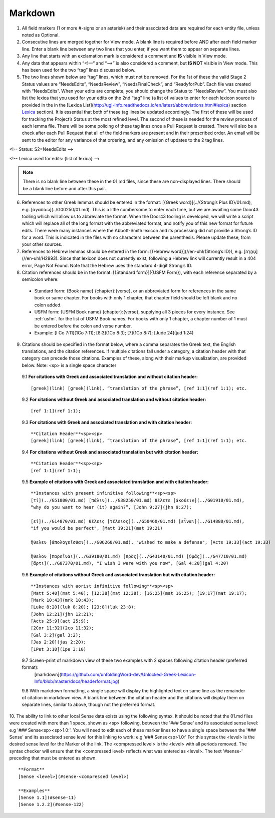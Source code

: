 .. _markdown:

Markdown
--------
1. All field markers (1 or more #-signs or an asterisk) and their associated data are required for each entity file, unless noted as Optional.
2. Consecutive lines are merged together for View mode. A blank line is required before AND after each field marker line. Enter a blank line between any two lines that you enter, if you want them to appear on separate lines.
3. Any line that starts with an exclamation mark is considered a comment and **IS** visible in View mode.
4. Any data that appears within “<!—“ and “-->” is also considered a comment, but **IS NOT** visible in View mode. This has been used for the two “tag” lines discussed below.
5. The two lines shown below are “tag” lines, which must not be removed. For the 1st of these the valid Stage 2 Status values are “NeedsEdits”, “NeedsReview”, “NeedsFinalCheck”, and “ReadyforPub”. Each file was created with “NeedsEdits”. When your edits are complete, you should change the Status to “NeedsReview”. You must also list the lexica that you used for your edits on the 2nd “tag” line (a list of values to enter for each lexicon source is provided in the in the [Lexica List](http://ugl-info.readthedocs.io/en/latest/abbreviations.html#lexica) section  `Lexica <http://ugl-info.readthedocs.io/en/latest/abbreviations.html#lexica>`_ section). It is essential that both of these tag lines be updated accordingly. The first of these will be used for tracking the Project’s Status at the most refined level. The second of these is needed for the review process of each lemma file. There will be some policing of these tag lines once a Pull Request is created. There will also be a check after each Pull Request that all of the field markers are present and in their prescribed order. An email will be sent to the editor for any variance of that ordering, and any omission of updates to the 2 tag lines.

<!-- Status: S2=NeedsEdits -->

<!-- Lexica used for edits:  {list of lexica} -->

.. note:: There is no blank line between these in the 01.md files, since these are non-displayed lines. There should be a blank line before and after this pair.

6. References to other Greek lemmas should be entered in the format: [{Greek word}](../{Strong’s Plus ID}/01.md), e.g. [ἀγαπάω](../G00250/01.md). This is a little cumbersome to enter each time, but we are awaiting some Door43 tooling which will allow us to abbreviate the format. When the Door43 tooling is developed, we will write a script which will replace all of the long format with the abbreviated format, and notify you of this new format for future edits. There were many instances where the Abbott-Smith lexicon and its processing did not provide a Strong’s ID for a word. This is indicated in the files with no characters between the parenthesis. Please update these, from your other sources.

7. References to Hebrew lemmas should be entered in the form: [{Hebrew word}](//en-uhl/{Strong’s ID}), e.g. [טָהֳרָה](//en-uhl/H2893). Since that lexicon does not currently exist, following a Hebrew link will currently result in a 404 error, Page Not Found. Note that the Hebrew uses the standard 4-digit Strong’s ID.
8. Citation references should be in the format: [{Standard form}]({USFM Form}), with each reference separated by a semicolon where:

 - Standard form: {Book name} {chapter}:{verse}, or an abbreviated form for references in the same book or same chapter. For books with only 1 chapter, that chapter field should be left blank and no colon added.
 - USFM form: {USFM Book name} {chapter}:{verse}, supplying all 3 pieces for every instance. See :ref:`usfm`. for the list of USFM Book names. For books with only 1 chapter, a chapter number of 1 must be entered before the colon and verse number.
 - Example: [I Co 7:11](1Co 7:11); [8:3](1Co 8:3); [7](1Co 8:7); [Jude 24](jud 1:24)

9. Citations should be specified in the format below, where a comma separates the Greek text, the English translations, and the citation references. If multiple citations fall under a category, a citation header with that category can precede those citations. Examples of these, along with their markup visualization, are provided below. Note: <sp> is a single space character

  9.1 **For citations with Greek and associated translation and without citation header:** 
  ::
    [greek](link) [greek](link), “translation of the phrase”, [ref 1:1](ref 1:1); etc.

  9.2 **For citations without Greek and associated translation and without citation header:** 
  ::
    [ref 1:1](ref 1:1);

  9.3 **For citations with Greek and associated translation and with citation header:**  
  ::
    **Citation Header**<sp><sp>  
    [greek](link) [greek](link), “translation of the phrase”, [ref 1:1](ref 1:1); etc.

  9.4 **For citations without Greek and associated translation but with citation header:**
  ::
    **Citation Header**<sp><sp>  
    [ref 1:1](ref 1:1);
 
  9.5 **Example of citations with Greek and associated translation and with citation header:**  
  ::
    **Instances with present infinitive following**<sp><sp>  
    [τί](../G51000/01.md) [πάλιν](../G38250/01.md) θέλετε [ἀκούειν](../G01910/01.md), 
    “why do you want to hear (it) again?”, [John 9:27](jhn 9:27);  
    
    [εἰ](../G14870/01.md) θέλεις [τέλειος](../G50460/01.md) [εἶναι](../G14880/01.md), 
    "if you would be perfect", [Matt 19:21](mat 19:21)  
    
    ἤθελεν [ἀπολογεῖσθαι](../G06260/01.md), "wished to make a defense", [Acts 19:33](act 19:33)  
    
    ἤθελον [παρεῖναι](../G39180/01.md) [πρὸς](../G43140/01.md) [ὑμᾶς](../G47710/01.md) 
    [ἄρτι](../G07370/01.md), "I wish I were with you now", [Gal 4:20](gal 4:20)   

  9.6 **Example of citations without Greek and associated translation but with citation header:**  
  ::
    **Instances with aorist infinitive following**<sp><sp>  
    [Matt 5:40](mat 5:40); [12:38](mat 12:38); [16:25](mat 16:25); [19:17](mat 19:17);
    [Mark 10:43](mrk 10:43);
    [Luke 8:20](luk 8:20); [23:8](luk 23:8);
    [John 12:21](jhn 12:21);
    [Acts 25:9](act 25:9);
    [2Cor 11:32](2co 11:32);
    [Gal 3:2](gal 3:2);
    [Jas 2:20](jas 2:20);
    [1Pet 3:10](1pe 3:10)

  9.7 Screen-print of markdown view of these two examples with 2 spaces following citation header (preferred format):
    [markdown](https://github.com/unfoldingWord-dev/Unlocked-Greek-Lexicon-Info/blob/master/docs/headerformat.jpg)


  9.8 With markdown formatting, a single space will display the highlighted text on same line as the remainder of citation in markdown view. A blank line between the citation header and the citations will display them on separate lines, similar to above, though not the preferred format.
  
10. The ability to link to other local Sense data exists using the following syntax. It should be noted that the 01.md files were created with more than 1 space, shown as <sp> following, between the '### Sense' and its associated sense level: e.g '### Sense<sp><sp>1.0:'. You will need to edit each of these marker lines to have a single space between the '### Sense' and its associated sense level for this linking to work: e.g '### Sense<sp>1.0:'
For this syntax the <level> is the desired sense level for the Marker of the link. The <compressed level> is the <level> with all periods removed. The syntax checker will ensure that the <compressed level> reflects what was entered as <level>. The text '#sense-' preceding that must be entered as shown.
::
	**Format**  
	[Sense <level>](#sense-<compressed level>)
 
	**Examples**  
	[Sense 1.1](#sense-11)  
	[Sense 1.2.2](#sense-122)

  
